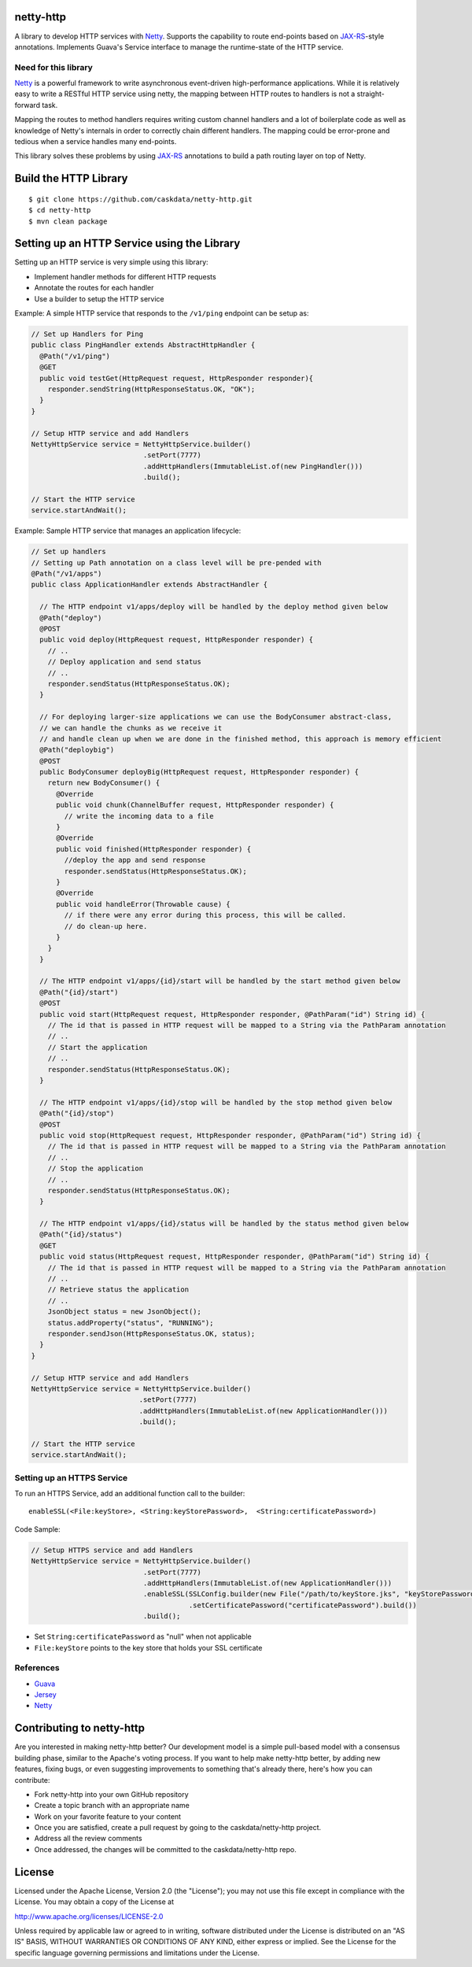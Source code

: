 netty-http
==========
A library to develop HTTP services with `Netty <http://netty.io/>`__. Supports the capability to route end-points based on `JAX-RS <https://jax-rs-spec.java.net/>`__-style annotations. Implements Guava's Service interface to manage the runtime-state of the HTTP service.

.. <!--
.. Does it work?
.. -------------
.. [![Build Status](https://travis-ci.org/caskdata/netty-http.svg?branch=develop)](https://travis-ci.org/caskdata/netty-http)
.. -->

Need for this library 
---------------------
`Netty <http://netty.io/>`__ is a powerful framework to write asynchronous event-driven high-performance applications. While it is relatively easy to write a RESTful HTTP service using netty, the mapping between HTTP routes to handlers is
not a straight-forward task.

Mapping the routes to method handlers requires writing custom channel handlers and a lot of boilerplate code
as well as knowledge of Netty's internals in order to correctly chain different handlers. The mapping could be
error-prone and tedious when a service handles many end-points.

This library solves these problems by using `JAX-RS <https://jax-rs-spec.java.net/>`__ annotations to build a path routing layer on top of Netty.

Build the HTTP Library
======================

::

  $ git clone https://github.com/caskdata/netty-http.git
  $ cd netty-http
  $ mvn clean package


Setting up an HTTP Service using the Library
============================================
Setting up an HTTP service is very simple using this library:

* Implement handler methods for different HTTP requests
* Annotate the routes for each handler
* Use a builder to setup the HTTP service

Example: A simple HTTP service that responds to the ``/v1/ping`` endpoint can be setup as:

.. code:: java

  // Set up Handlers for Ping
  public class PingHandler extends AbstractHttpHandler {
    @Path("/v1/ping")
    @GET
    public void testGet(HttpRequest request, HttpResponder responder){
      responder.sendString(HttpResponseStatus.OK, "OK");
    }
  }

  // Setup HTTP service and add Handlers
  NettyHttpService service = NettyHttpService.builder()
                             .setPort(7777)
                             .addHttpHandlers(ImmutableList.of(new PingHandler()))
                             .build();

  // Start the HTTP service
  service.startAndWait();


Example: Sample HTTP service that manages an application lifecycle:

.. code:: java

  // Set up handlers
  // Setting up Path annotation on a class level will be pre-pended with
  @Path("/v1/apps")
  public class ApplicationHandler extends AbstractHandler {

    // The HTTP endpoint v1/apps/deploy will be handled by the deploy method given below
    @Path("deploy")
    @POST
    public void deploy(HttpRequest request, HttpResponder responder) {
      // ..
      // Deploy application and send status
      // ..
      responder.sendStatus(HttpResponseStatus.OK);
    }

    // For deploying larger-size applications we can use the BodyConsumer abstract-class,
    // we can handle the chunks as we receive it
    // and handle clean up when we are done in the finished method, this approach is memory efficient
    @Path("deploybig")
    @POST
    public BodyConsumer deployBig(HttpRequest request, HttpResponder responder) {
      return new BodyConsumer() {
        @Override
        public void chunk(ChannelBuffer request, HttpResponder responder) {
          // write the incoming data to a file
        }
        @Override
        public void finished(HttpResponder responder) {
          //deploy the app and send response
          responder.sendStatus(HttpResponseStatus.OK);
        }
        @Override
        public void handleError(Throwable cause) {
          // if there were any error during this process, this will be called.
          // do clean-up here.
        }
      }
    }

    // The HTTP endpoint v1/apps/{id}/start will be handled by the start method given below
    @Path("{id}/start")
    @POST
    public void start(HttpRequest request, HttpResponder responder, @PathParam("id") String id) {
      // The id that is passed in HTTP request will be mapped to a String via the PathParam annotation
      // ..
      // Start the application
      // ..
      responder.sendStatus(HttpResponseStatus.OK);
    }

    // The HTTP endpoint v1/apps/{id}/stop will be handled by the stop method given below
    @Path("{id}/stop")
    @POST
    public void stop(HttpRequest request, HttpResponder responder, @PathParam("id") String id) {
      // The id that is passed in HTTP request will be mapped to a String via the PathParam annotation
      // ..
      // Stop the application
      // ..
      responder.sendStatus(HttpResponseStatus.OK);
    }

    // The HTTP endpoint v1/apps/{id}/status will be handled by the status method given below
    @Path("{id}/status")
    @GET
    public void status(HttpRequest request, HttpResponder responder, @PathParam("id") String id) {
      // The id that is passed in HTTP request will be mapped to a String via the PathParam annotation
      // ..
      // Retrieve status the application
      // ..
      JsonObject status = new JsonObject();
      status.addProperty("status", "RUNNING");
      responder.sendJson(HttpResponseStatus.OK, status);
    }
  }

  // Setup HTTP service and add Handlers
  NettyHttpService service = NettyHttpService.builder()
                            .setPort(7777)
                            .addHttpHandlers(ImmutableList.of(new ApplicationHandler()))
                            .build();

  // Start the HTTP service
  service.startAndWait();


Setting up an HTTPS Service
---------------------------
To run an HTTPS Service, add an additional function call to the builder::

  enableSSL(<File:keyStore>, <String:keyStorePassword>,  <String:certificatePassword>)

Code Sample:

.. code:: java

  // Setup HTTPS service and add Handlers
  NettyHttpService service = NettyHttpService.builder()
                             .setPort(7777)
                             .addHttpHandlers(ImmutableList.of(new ApplicationHandler()))
                             .enableSSL(SSLConfig.builder(new File("/path/to/keyStore.jks", "keyStorePassword")
                                        .setCertificatePassword("certificatePassword").build())
                             .build();

* Set ``String:certificatePassword`` as "null" when not applicable 
* ``File:keyStore`` points to the key store that holds your SSL certificate

References
----------
* `Guava <https://code.google.com/p/guava-libraries/>`__
* `Jersey <https://jersey.java.net>`__
* `Netty <http://netty.io/>`__

Contributing to netty-http
==========================
Are you interested in making netty-http better? Our development model is a simple pull-based model with a consensus building phase, similar to the Apache's voting process. If you want to help make netty-http better, by adding new features, fixing bugs, or even suggesting improvements to something that's already there, here's how you can contribute:

* Fork netty-http into your own GitHub repository
* Create a topic branch with an appropriate name
* Work on your favorite feature to your content
* Once you are satisfied, create a pull request by going to the caskdata/netty-http project.
* Address all the review comments
* Once addressed, the changes will be committed to the caskdata/netty-http repo.

License
=======
Licensed under the Apache License, Version 2.0 (the "License"); you may not use this file except in compliance with the License. You may obtain a copy of the License at

http://www.apache.org/licenses/LICENSE-2.0

Unless required by applicable law or agreed to in writing, software distributed under the License is distributed on an "AS IS" BASIS, WITHOUT WARRANTIES OR CONDITIONS OF ANY KIND, either express or implied. See the License for the specific language governing permissions and limitations under the License.
